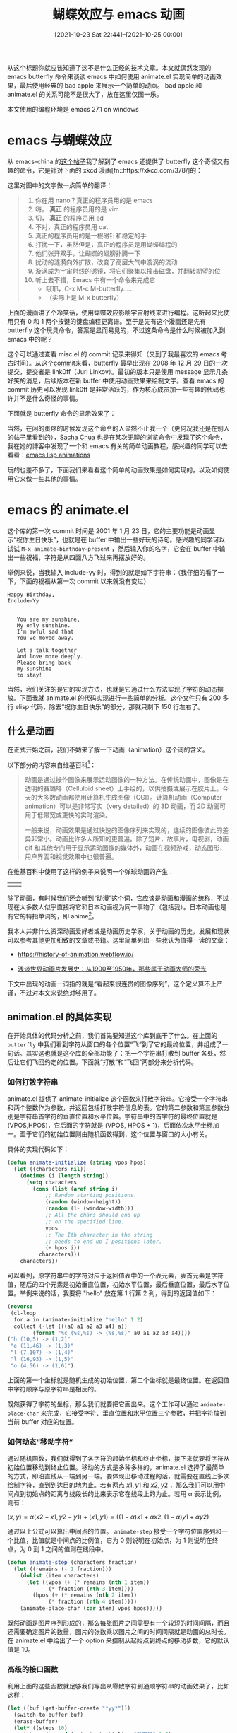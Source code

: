 #+TITLE: 蝴蝶效应与 emacs 动画
#+DATE: [2021-10-23 Sat 22:44]--[2021-10-25 00:00]
#+FILETAGS: emacs

# [[https://www.pixiv.net/artworks/85778545][file:dev/0.jpg]]

从这个标题你就应该知道了这不是什么正经的技术文章。本文就偶然发现的 emacs butterfly 命令来谈谈 emacs 中如何使用 animate.el 实现简单的动画效果，最后使用经典的 bad apple 来展示一个简单的动画。 bad apple 和 animate.el 的关系可能不是很大了，放在这里仅图一乐。

本文使用的编程环境是 emacs 27.1 on windows

* emacs 与蝴蝶效应

从 emacs-china 的[[https://emacs-china.org/t/real-programmers-use-butterfly/15599][这个帖子]]我了解到了 emacs 还提供了 butterfly 这个奇怪又有趣的命令，它是针对下面的 xkcd 漫画[fn::https://xkcd.com/378/]的：

[[./real_programmers.png]]

这里对图中的文字做一点简单的翻译：

#+BEGIN_QUOTE
1. 你在用 nano？真正的程序员用的是 emacs
2. 嗨， *真正* 的程序员用的是 vim
3. 切， *真正* 的程序员用 ed
4. 不对，真正的程序员用 cat
5. 真正的程序员用的是一根磁针和稳定的手
6. 打扰一下，虽然但是，真正的程序员是用蝴蝶编程的
7. 他们张开双手，让蝴蝶的翅膀扑腾一下
8. 扰动的涟漪向外扩散，改变了高层大气中漩涡的流动
9. 漩涡成为宇宙射线的透镜，将它们聚集以撞击磁盘，并翻转期望的位
10. 听上去不错，Emacs 中有一个命令来完成它
   - 哦耶，C-x M-c M-butterfly......
   - （实际上是 M-x butterfly）
#+END_QUOTE

上面的漫画讲了个冷笑话，使用蝴蝶效应影响宇宙射线来进行编程。这听起来比使用只有 0 和 1 两个按键的键盘编程更离谱。至于是先有这个漫画还是先有 butterfly 这个玩具命令，答案是显而易见的，不过这条命令是什么时候被加入到 emacs 中的呢？

这个可以通过查看 misc.el 的 commit 记录来得知（又到了我最喜欢的 emacs 考古时间）。从[[https://github.com/emacs-mirror/emacs/commit/e8d24e5b0960898e4a93ee2918f677b375b68263#diff-bf62448d8061c082224bd88d2c8bb8e2ddac30f67d47b4f2c9b1f96fe42d5ecf][这个commit]]来看，butterfly 最早出现在 2008 年 12 月 29 日的一次提交，提交者是 link0ff（Juri Linkov）。最初的版本只是使用 message 显示几条好笑的消息，后续版本在新 buffer 中使用动画效果来绘制文字。查看 emacs 的 commit 历史可以发现 link0ff 是非常活跃的，作为核心成员加一些有趣的代码也许并不是什么奇怪的事情。

下面就是 butterfly 命令的显示效果了：

[[./1.gif]]

当然，在闲的蛋疼的时候发现这个命令的人显然不止我一个（更何况我还是在别人的帖子里看到的），[[https://sachachua.com/blog/2013/06/animating-things-in-emacs/][Sacha Chua]] 也是在某次无聊的浏览命令中发现了这个命令，我在她的博客中发现了一个和 emacs 有关的简单动画教程，感兴趣的同学可以去看看：[[http://dantorop.info/project/emacs-animation/][emacs lisp animations]]

玩的也差不多了，下面我们来看看这个简单的动画效果是如何实现的，以及如何使用它来做一些其他的事情。


* emacs 的 animate.el

这个库的第一次 commit 时间是 2001 年 1 月 23 日，它的主要功能是动画显示“祝你生日快乐”，也就是在 buffer 中输出一些好玩的诗句。感兴趣的同学可以试试 =M-x animate-birthday-present= ，然后输入你的名字，它会在 buffer 中输出一些祝福，字符是从四面八方飞过来再摆放好的。

举例来说，当我输入 include-yy 时，得到的就是如下字符串：（我仔细的看了一下，下面的祝福从第一次 commit 以来就没有变过）

#+BEGIN_SRC text
Happy Birthday,
Include-Yy


   You are my sunshine,
   My only sunshine.
   I'm awful sad that
   You've moved away.

   Let's talk together
   And love more deeply.
   Please bring back
   my sunshine
   to stay!
#+END_SRC

当然，我们关注的是它的实现方法，也就是它通过什么方法实现了字符的动态摆放。下面我就 animate.el 的代码实现进行一些简单的分析。这个文件只有 200 多行 elisp 代码，除去“祝你生日快乐”的部分，那就只剩下 150 行左右了。

** 什么是动画

在正式开始之前，我们不妨来了解一下动画（animation）这个词的含义。

以下部分的内容来自维基百科[fn::https://en.wikipedia.org/wiki/Animation]：

#+BEGIN_QUOTE

动画是通过操作图像来展示运动图像的一种方法。在传统动画中，图像是在透明的赛璐珞（Celluloid sheet）上手绘的，以供拍摄或展示在胶片上。今天的大多数动画都使用计算机生成图像（CGI）。计算机动画（Computer animation）可以是非常写实（very detailed）的 3D 动画，而 2D 动画可用于低带宽或更快的实时渲染。

一般来说，动画效果是通过快速的图像序列来实现的，连续的图像彼此的差异非常小。动画比许多人所知的更普遍。除了短片，故事片，电视剧，动画 gif 和其他专门用于显示运动图像的媒体外，动画在视频游戏，动态图形，用户界面和视觉效果中也很普遍。

#+END_QUOTE

在维基百科中使用了这样的例子来说明一个弹球动画的产生：

#+attr_html: :class data
| [[./2.png]] | [[./3.gif]] |

除了动画，有时候我们还会听到“动漫”这个词，它应该是动画和漫画的统称，不过现在大多数人似乎直接将它和日本动画视为同一事物了（包括我）。日本动画也是有它的特指单词的，即 anime[fn::https://en.wikipedia.org/wiki/Anime]。

我本人并非什么资深动画爱好者或是动画历史学家，关于动画的历史，发展和现状可以参考其他更加细致的文章或书籍。这里简单列出一些我认为值得一读的文章：

- https://history-of-animation.webflow.io/

- [[https://zhuanlan.zhihu.com/p/35055431][浅谈世界动画片发展史：从1900至1950年，那些属于动画大师的荣光]]

下文中出现的动画一词指的就是“看起来很连贯的图像序列”，这个定义算不上严谨，不过对本文来说绝对够用了。


** animation.el 的具体实现

在开始具体的代码分析之前，我们首先要知道这个库到底干了什么。在上面的 =butterfly= 中我们看到字符从窗口的各个位置“飞”到了它的最终位置，并组成了一句话。其实这也就是这个库的全部功能了：把一个字符串打散到 buffer 各处，然后让它们飞回约定的位置。下面就“打散”和“飞回”两部分来分析代码。

*** 如何打散字符串

animate.el 提供了 animate-initialize 这个函数来打散字符串。它接受一个字符串和两个整数作为参数，并返回包括打散字符信息的表。它的第二参数和第三参数分别是字符串首字符的垂直位置和水平位置。字符串中的首字符的最终位置就是 (VPOS,HPOS)，它后面的字符就是 (VPOS, HPOS + 1)，后面依次水平坐标加一。至于它们的初始位置则由随机函数得到，这个位置与窗口的大小有关。

具体的实现代码如下：

#+BEGIN_SRC emacs-lisp
(defun animate-initialize (string vpos hpos)
  (let ((characters nil))
    (dotimes (i (length string))
      (setq characters
	    (cons (list (aref string i)
			;; Random starting positions.
			(random (window-height))
			(random (1- (window-width)))
			;; All the chars should end up
			;; on the specified line.
			vpos
			;; The Ith character in the string
			;; needs to end up I positions later.
			(+ hpos i))
		  characters)))
    characters))
#+END_SRC

可以看到，原字符串中的字符对应于返回值表中的一个表元素，表首元素是字符值，随后的四个元素是初始垂直位置，初始水平位置，最后垂直位置，最后水平位置。举例来说的话，我要将 "hello" 放在第 1 行第 2 列，得到的返回值如下：

#+BEGIN_SRC emacs-lisp
(reverse
 (cl-loop
  for a in (animate-initialize "hello" 1 2)
  collect (-let (((a0 a1 a2 a3 a4) a))
	    (format "%c (%s,%s) -> (%s,%s)" a0 a1 a2 a3 a4))))
("h (10,5) -> (1,2)"
 "e (11,46) -> (1,3)"
 "l (7,107) -> (1,4)"
 "l (16,93) -> (1,5)"
 "o (4,56) -> (1,6)")
#+END_SRC

上面的第一个坐标就是随机生成的初始位置，第二个坐标就是最终位置。在返回值中字符顺序与原字符串是相反的。

既然获得了字符的坐标，那么我们就要把它画出来。这个工作可以通过 =animate-place-char= 来完成，它接受字符、垂直位置和水平位置三个参数，并把字符放到当前 buffer 对应的位置。


*** 如何动态“移动字符”

通过随机函数，我们就得到了各字符的起始坐标和终止坐标，接下来就要将字符从初始位置移动到终止位置。移动的方式是多种多样的，animate.el 选择了最简单的方式，即沿直线从一端到另一端。要体现出移动过程的话，就需要在直线上多次绘制字符，直到到达目的地为止。若有两点 \(x1, y1 \) 和 \(x2, y2 \) ，那么我们可以用中间点到初始点的距离与线段长的比来表示它在线段上的为止。若用 \(\alpha \) 表示比例，则有：

\((x, y) = \alpha(x2 - x1, y2 - y1) + (x1, y1) = ((1 - \alpha)x1 + \alpha x2, (1 - \alpha) y1 + \alpha y2) \)

通过以上公式可以算出中间点的位置。 =animate-step= 接受一个字符位置序列和一个比值，比值就是中间点的比例值，它为 0 则说明在初始点，为 1 则说明在终点，为 0 到 1 之间的值则在线段中。

#+BEGIN_SRC emacs-lisp
(defun animate-step (characters fraction)
  (let ((remains (- 1 fraction)))
    (dolist (item characters)
      (let ((vpos (+ (* remains (nth 1 item))
		     (* fraction (nth 3 item))))
	    (hpos (+ (* remains (nth 2 item))
		     (* fraction (nth 4 item)))))
	(animate-place-char (car item) vpos hpos)))))
#+END_SRC

既然动画是图片序列形成的，那么每张图片之间需要有一个较短的时间间隔，而且还需要确定图片的数量，图片的张数乘以图片之间的时间间隔就是动画的总时长。在 animate.el 中给出了一个 option 来控制从起始点到终点的移动步数，它的默认值是 10。


*** 高级的接口函数

利用上面的这些函数就足够我们写出从零散字符到通顺字符串的动画效果了，比如这样：

#+BEGIN_SRC emacs-lisp
(let ((buf (get-buffer-create "*yy*")))
  (switch-to-buffer buf)
  (erase-buffer)
  (let* ((steps 10)
	 (chars (append (animate-initialize "静夜思" 1 5)
			(animate-initialize "李白" 2 7)
			(animate-initialize "床前明月光" 3 3)
			(animate-initialize "疑是地上霜" 4 3)
			(animate-initialize "举头望明月" 5 3)
			(animate-initialize "低头思故乡" 6 3)))
	 (blanks (mapcar (lambda (x) (cons ?   (cdr x))) chars)))

    (dotimes (i steps)
      (animate-step chars (/ i 1.0 steps))
      (sit-for 0.5)
      (animate-step blanks (/ i 1.0 steps)))
    (animate-step chars 1)))
#+END_SRC

上面代码的思路非常简单，那就是在 buffer 上逐步打印从起始点到终点的字符，并使用位置相同的空字符擦除先前的字符。但是这样的代码是存在问题的，如果你在你的 emacs 中尝试一下就会发现存在没有被擦除的汉字。这是因为汉字的宽度是 2，它在 buffer 中要占两列，使用英文空格清除会出现问题。即使你把英文空格更改为全角空格 =?\u3000= 貌似也会出问题。

animate.el 中的 =animate-string= 函数巧妙地避免了这个问题，在输出一次后，它通过撤销上一次输出而不是使用空白字符覆盖来达到清屏的目的。由于它的代码稍长，这里只列出撤销动作的实现：

#+BEGIN_SRC emacs-lisp
(dotimes (i animate-n-steps)
      ;; Bind buffer-undo-list so it will be unchanged when we are done.
      ;; (We're going to undo all our changes anyway.)
      (let (buffer-undo-list
	    list-to-undo)
       ;;....... do some draw
       (sit-for .05) ;; pause 0.05s
       (setq list-to-undo buffer-undo-list)
	(while list-to-undo
	  (let ((undo-in-progress t))
	    (setq list-to-undo (primitive-undo 1 list-to-undo))))))
#+END_SRC

上面使用变量 =buffer-undo-list= 记录下撤销信息，在某次绘制完成后的间隔，通过 undo 命令将绘制的字符全部撤销掉，以此完成清屏。

按照这个思路，我们可以对上面的《静夜思》进行修正：

#+BEGIN_SRC emacs-lisp
(let ((buf (get-buffer-create "*yy*")))
  (switch-to-buffer buf)
  (erase-buffer)
  (let* ((steps 10)
	 (chars (append (animate-initialize "静夜思" 1 5)
			(animate-initialize "李白" 2 7)
			(animate-initialize "床前明月光" 3 3)
			(animate-initialize "疑似地上霜" 4 3)
			(animate-initialize "举头望明月" 5 3)
			(animate-initialize "低头思故乡" 6 3))))
    (let (buffer-undo-list
	  list-to-undo)
      (dotimes (i steps)
	(animate-step chars (/ i 1.0 steps))
	(sit-for 0.01)
	(setq list-to-undo buffer-undo-list)
	(while list-to-undo
	  (let ((undo-in-progress t))
	  (setq list-to-undo (primitive-undo 1 list-to-undo))))))
    (animate-step chars 1)))

#+END_SRC

得到的效果图如下：

[[./4.gif]]

除了 =animate-string= ，还有一个叫做 =anmiate-sequence= 的函数，它接受一个字符串表和一个表示字符串间空行数的整数，若第二参数为 0，则字符串表中的字符串空行数为 0。它将字符串表中的字符串逐串打印到buffer 中，若 =animation-buffer-name= 的值为 nil，则默认打印到 =*Animation*= buffer 中。下面我们使用一个 ascii 艺术作为例子演示 =animate-sequence= 的使用：

#+BEGIN_SRC emacs-lisp
(setq a
      '(
	"[bug]     /\"*._         _"
	"      .-*'`    `*-.._.-'/"
	"    < * ))     ,       ("
	"      `*-._`._(__.--*\"`.\\"
	))
;;https://www.asciiart.eu/animals/fish
(animate-sequence a 0)
#+END_SRC

本来我想使用 touhou 相关的 ascii 艺术，但是它们大多使用了日语，在 emacs 的显示效果非常奇怪，想想还是算了。

| [[./5.PNG]] | [[./6.png]] |


*** 关于上面函数的一些改进

使用 =animate-sequence= 虽然可以方便地显示多个字符串，但是它内部调用的是 =animate-string= ，所以它的动画是由每个字符串的单独动画组成的，只有一个字符串的动画完成后才会进行下一个字符串的动画显示。这个函数是没有办法达到我上面的《静夜思》一下子显示所有字符的显示效果的。同时， =animate-string= 的间隔时间固定是 50 毫秒，它没有办法通过函数参数来变更。针对这两个问题，我们可以通过添加新的高级函数来解决。以下是我编写的几个辅助函数，它们包括：

- 变量 =animate-dtime= ，控制每幅图像间的时间间隔
- =(animate-init* S1 &rest S)= ，它接受多个字符信息，并生成包含每个字符的初末位置信息的表，是对 =animate-initialize= 的强化
- =(animate-initn SN VPOS HPOS)= ，它接受单个字符串，字符串中间的换行符作为不同字符串的分隔。最后得到串中每个字符的初末位置信息表
- =(animate-chars CHARS)= ，接受一个字符信息表，生成它们的动画
- =(animate-str* LS &optional VPOS HPOS)= ，接受多个字符串信息，并使它们同时进行动画
- =(animate-strn S VPOS &optional HPOS)= ，接受单个字符串，使用 '\n' 来判断字符串是否换行


它们解决的问题是：

- 一次可以显示多行字符串的动画
- 可以对间隔时间进行控制

以下是实现代码：

#+BEGIN_SRC emacs-lisp
(defvar animate-dtime 0.05)

(defun animate-init* (s1 &rest s)
  (let ((al (or (and s (cons s1 s))
		(list s1))))
    (apply 'append
	   (cl-mapcar (lambda (x)
			(animate-initialize
			 (car x) (cadr x) (caddr x)))
		      al))))


(defun animate-initn (sn vpos hpos)
  (let ((lsn (split-string sn "\n")))
    (apply 'animate-init*
	   (seq-map-indexed
	    (lambda (el id) (list el (+ id vpos) hpos))
	    lsn))))

(cl-defun animate-chars (chars)
  (let ((show-trailing-whitespace nil)
	(indent-tabs-mode nil))
    (dotimes (i animate-n-steps)
      (let (buffer-undo-list
	    list-to-undo)
	(animate-step chars (/ i 1.0 animate-n-steps))
	(set-window-start nil 1)
	(sit-for animate-dtime)
	(setq list-to-undo buffer-undo-list)
	(while list-to-undo
	  (let ((undo-in-progress t))
	    (setq list-to-undo (primitive-undo 1 list-to-undo))))))
    (animate-step chars 1)
    (end-of-line)
    (sit-for 0)
    (undo-boundary)))

(cl-defun animate-str* (s &optional vpos hpos)
  (switch-to-buffer (get-buffer-create
                     (or animation-buffer-name
                         "*Animation*")))
  (erase-buffer)
  (sit-for 0)
  (animate-chars
   (apply 'animate-init*
	  (mapcar (lambda (x) (list (car x)
				    (+ (cadr x) (or vpos 0))
				    (+ (caddr x) (or hpos 0))))
		  s))))

(defun animate-strn (str vpos &optional hpos)
  (switch-to-buffer (get-buffer-create
		     (or animation-buffer-name
			 "*Animation*")))
  (erase-buffer)
  (sit-for 0)
  (animate-chars
   (animate-initn str vpos (or hpos 0))))
#+END_SRC

使用这些函数可以更加容易地画出上面的《静夜思》和 bug 鱼：

#+BEGIN_SRC emacs-lisp
(animate-strn
 "[bug]     /\"*._         _
      .-*'`    `*-.._.-'/
    < * ))     ,       (
      `*-._`._(__.--*\"`.\\"
 15 20)

(animate-str*
 '(("静夜思" 1 5)
   ("李白" 2 7)
   ("床前明月光" 3 3)
   ("疑是地上霜" 4 3)
   ("举头望明月" 5 3)
   ("低头思故乡" 6 3))
15 20)
#+END_SRC




* 使用 emacs 的 buffer 显示字符流

在上面的 animate 一节中，我简单介绍了动画，对库中的函数实现做了一些解读，并对这个库做了一些简单但有趣的扩展。但是，光凭这个简单的库是实现不了比较复杂的动画效果的，毕竟它只能将字符串随机打散并按照直线运动复原。

在这一节中我会尝试让 emacs 接受文本输入并通过通过不断地刷新 buffer 中的内容来达到动画的效果，顺便看看它的最大帧率能到达多少。要实现这个效果，就需要从 buffer 或文件中不断读入字符串，并将字符串打印到正在显示的 buffer 中，只要每两帧之间的时间间隔大于 emacs 的处理时间，即可体现出动画效果。在我的电脑上，让 emacs 处于全屏状态并调用如下函数：

#+BEGIN_SRC emacs-lisp
(window-width) => 191
(window-height) => 46
#+END_SRC

根据调用结果可知，我的 emacs 在当前电脑上支持的最大分辨率是 191 * 46 = 8786。不过按照每格宽高比为 1:2 来算，也就是 90 : 46 而已。接下来的实验过程我会使用 4:3 的比率，也就是 60 : 45 来作为我的屏幕。


** 如何将视频转为文本

首先，我们要获取一个视频，这里我使用的是 bilibili 上的 bad apple[fn::https://www.bilibili.com/video/BV1xx411c79H]。首先将它下载下来得到 mp4 格式的视频，随后使用 ffmpeg 对其进行切片，由于原视频帧率为 30 fps，使用以下指令[fn::https://www.ffmpeg.org/ffmpeg.html#Video-and-Audio-file-format-conversion]可以获取一张一张的 png 格式图片：

#+BEGIN_SRC bash
ffmpeg -i 1.mp4 -r 30 -f image2 imgs/%d.png
#+END_SRC

上面的命令的作用是将 1.mp4 按照每秒 30 张的速度“截图”，然后顺序输出到 img 文件夹中（需要在使用命令前先创建该文件夹）。 =-r= 选项的作用就是指定每秒“截图”次数。这样一来我们就得到了从 1.png 到 6574.png 的 6574 张图片。

得到了图片后，接下来要做的就是将图片转化为 emacs 可以读入的文本文件，为了避免小文件影响 io 效率，这里我选择将所有图片转化得到的文本合并到一个大 txt 文件中。参考这篇文章[fn::https://zhuanlan.zhihu.com/p/245651042]我们可以很容易地得到解决方案，不过为了连贯性这里还是解释一下如何实现。

首先要进行的是图片文件的读取，这项工作可以由 python 的 pillow 库来完成，它提供了丰富的图像处理功能，不过我们只需要用一小部分就行了。要使用这个库的图像处理功能的话，首先要在源文件头部加上 =from PIL import Image= ，我们要使用它的 Image 类。使用 Image.open 即可得到一个图片对象。

接着，由于上面提到的原因，即我的 emacs 最大只支持到 120 * 45 的分辨率，所以我们需要对图像进行缩放得到新的图片，以便提取其中的像素灰度信息。使用 resize 方法可以将图片缩放到所需的宽度和高度。

接下来就是像素 RGB 值的获取了，这个可以通过 getpixel 方法获得，它接受坐标元组并返回 =(r, g, b)= 元组。获取像素后可以通过公式[fn::https://www.dynamsoft.com/blog/insights/image-processing/image-processing-101-color-space-conversion/]获取该像素的灰度值（对于 bad apple 这种黑白动画其实都无所谓的......）。计算公式为：

\( Y = 0.299R + 0.587G + 0.114B \)

获得灰度值后，我们可以通过比对来得到和它最近的字符。每个字符打印出来的效果是不同的，比如 '$' 和 '.' 就具有不同的灰度。下面我是用的近似字符组，可以看到从左到右单个字符块中的空白越来越多：

="$@B%8&WM#*oahkbdpqwmZO0QLCJUYXzcvunxrjft/\|()1{}[]?-_+~<>i!lI;:,\"^`'. "=

用灰度除以 255 后，再用得到的数值乘以上面灰度字符串的长度即可得到近似的字符对应的索引值，就可以获取近似字符了。

最后就是将获取的字符输入到一个字符串中，每处理完一行字符就输出一个换行符，如此往复直到处理完所有图片即可。

实现代码如下：

#+BEGIN_SRC python
import os
from PIL import Image

# 获取灰度对应字符的字符串
color_str = "$@B%8&WM#*oahkbdpqwmZO0QLCJUYXzcvunxrjft/\|()1{}[]?-_+~<>i!lI;:,\"^`'. "
ascii_char = list(color_str)
ascii_len = len(ascii_char)

# ffmpeg 转换得到的图片
png_dir = 'img'
my_png = os.listdir(png_dir)
png_cnt = len(my_png)

# 图片的尺寸
my_width = 120
my_height = 45

# 文件字符串
my_str = ''

# 打开一个文件，以供输出
f = open('1.txt', 'w')

for k in range(1, png_cnt + 1):
    # 按从 1 到 6574 的顺序打开文件并处理
    img = Image.open(png_dir + '\\' + str(k) + '.png')
    # 缩放图片到 120 * 45
    new_img = img.resize((my_width, my_height), Image.ANTIALIAS)
    # 显示当前处理图片的序号，即显示进度
    print (k)
    # 二层循环处理图片
    for i in range(my_height):
        for j in range(my_width):
            # 获取 rgb 值
            r, g, b = new_img.getpixel((j, i))
            # 公式计算得到灰度
            gray = 0.299 * r + 0.587 * g + 0.114 * b
            # 获取对应的近似字符
            unit = 256 / ascii_len
            my_str += ascii_char[int(gray / unit)]
        # 完成一行像素处理，换行
        my_str += '\n'
    # 字符串达到一定长度后输出并清除字符串，避免字符串过大影响效率
    if k % 200 == 0:
        print(my_str, file=f, end='')
        my_str = ''

# 最后的一次输出
print(my_str, file=f)

# 关闭文件
f.close()
#+END_SRC

关于上面的代码，这里做一些补充解释，上面获取 unit 值时使用的是 256 而不是 255，这是因为使用 255 后，若 gray 的值为 255，那么最后访问 ascii_char 的序号就是该列表的长度，这样超出了合法访问范围，给 255 加上 1 对最后结果无太大影响。

另外需要说的是循环中途的文件写操作，即 k 为 200 倍数时进行的 print 操作。这是为了避免 my_str 随读取文件数量增多而持续增大，这样会导致不断地产生巨大的字符串对象，会严重影响程序执行的速度，所以需要在字符串过大之前将其输出并丢弃，再接受新的字符。


** 如何在 emacs 中“播放”文本

实际上到了这里要做的工作基本上已经做完了，只剩下播放字符串这一任务了。在 buffer 中显示不断变化的字符画的实现有多种方式，我想到的是在输出后擦除所有字符后再次输入，不过这样会导致非常明显的屏幕闪烁，非常影响观感。参考[[https://github.com/y-usuzumi/emacs-bad-apple/blob/master/badapple.el][这个 github 项目]]，我发现只需要不断向下翻页就可以实现平滑的动画了，非要说的话记事本也可以做到，但是无法通过编程来实现整数倍的翻页。以下是实现代码：

#+BEGIN_SRC emacs-lisp
(let ((z 1))
  (switch-to-buffer "1.txt")
  (sit-for 0)
  (while t
    (cl-incf z)
    (goto-line (* z 45))
    (sit-for 0)))
#+END_SRC

在对上面代码进行求值之前，你需要在 emacs 中打开 1.txt，注意要使用只读方式打开，否则 emacs 会变得非常卡。对上面代码求值即可看到字符画版的 bad apple 了，你可以调整最后一个 =sit-for= 的参数值来指定每一张画之间的时间间隔，单位是秒。我上面给的 0 的意思是两帧之间没有间隔时间，但是由于 emacs 运行效率限制，最大也只能达到某个帧数。


** 一个五年前的 bad apple on emacs

上面代码最终得到的动画我上传到了 bilibili，也就是[[https://www.bilibili.com/video/BV1Br4y117S9/][这里]]，感兴趣的同学可以看一看。另外，上面给的那个 github 项目早在 2016 年就有了，而且还有[[https://www.bilibili.com/video/av2393380/][演示视频]]（不过他的项目里面没有具体介绍视频得到字符本文的方法，我这也不算白做了一遍XD）。

通过比较他的视频和我的视频，可以明显的发现他的更加平整一些，而且 bgm 和动画是对的上的。通过在终端中重新测试，我发现终端的性能要明显好于图形界面，使用终端播放完所有的字符只用了 1 分 38 秒，而我的视频时长为 3 分 14 秒，字符界面用时差不多是图形界面的一半。在 Linux 下应该会比同等硬件条件下的 Windows 更快。

此外，还可以发现的问题是，开头部分的行数增加速度要明显快于最后的行数增加速度，也许可以考虑将大文件分隔为多个小文件后逐次播放。


** 总结

根据实际的动画效果，可以考虑在下面几个方向上做做改进：

1. 将大文件切割为多个小文件来提高 goto-line 的效率，不过该函数是否与文件大小有关目前尚不清楚
2. 使用命令行界面而不是图形界面了播放“动画”

上面的 github 项目中的动画实现使用的是如下代码：

#+BEGIN_SRC emacs-lisp
(sit-for 1 840)
(setq z 1442)
(setq tt (run-at-time 0.033 0.03333
		      (lambda ()
			(setq z (+ z 31))
			(goto-line z))))
#+END_SRC

他使用的是 run-at-time 来按一定时间间隔向下翻动 buffer，我使用 sit-for 来控制时间间隔。至于哪种方法更好还需要进一步的研究。

上面列出的一些问题等到我有时间的时候再去想想，毕竟最主要的工作已经完成了 —— 播放 bad apple。

# [[https://www.pixiv.net/artworks/50255345][file:dev/p1.jpg]]

# [[https://www.pixiv.net/artworks/923358][file:dev/p2.jpg]]
